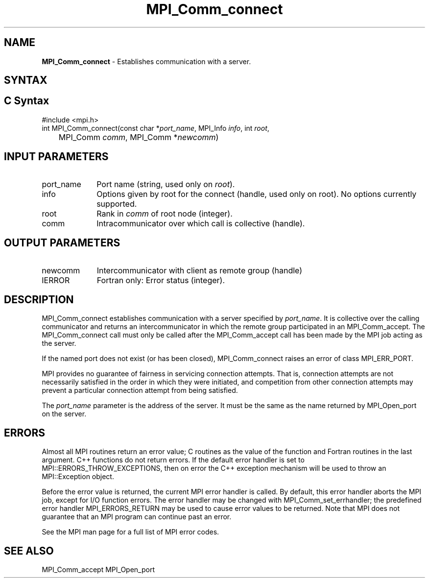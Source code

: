 .\" -*- nroff -*-
.\" Copyright 2013 Los Alamos National Security, LLC. All rights reserved.
.\" Copyright 2010 Cisco Systems, Inc.  All rights reserved.
.\" Copyright 2007-2008 Sun Microsystems, Inc.
.\" Copyright (c) 1996 Thinking Machines Corporation
.\" $COPYRIGHT$
.TH MPI_Comm_connect 3 "Mar 26, 2019" "4.0.1" "Open MPI"
.SH NAME
\fBMPI_Comm_connect \fP \- Establishes communication with a server.

.SH SYNTAX
.ft R
.SH C Syntax
.nf
#include <mpi.h>
int MPI_Comm_connect(const char *\fIport_name\fP, MPI_Info \fIinfo\fP, int \fIroot\fP,
	MPI_Comm \fIcomm\fP, MPI_Comm *\fInewcomm\fP)

.fi
.SH INPUT PARAMETERS
.ft R
.TP 1i
port_name
Port name (string, used only on \fIroot\fP).
.TP 1i
info
Options given by root for the connect (handle, used only on root). No options currently supported.
.TP 1i
root
Rank in \fIcomm\fP of root node (integer).
.TP 1i
comm
Intracommunicator over which call is collective (handle).

.SH OUTPUT PARAMETERS
.ft R
.TP 1i
newcomm
Intercommunicator with client as remote group (handle)
.TP 1i
IERROR
Fortran only: Error status (integer).

.SH DESCRIPTION
.ft R
MPI_Comm_connect establishes communication with a server specified by \fIport_name\fP. It is collective over the calling communicator and returns an intercommunicator in which the remote group participated in an MPI_Comm_accept. The MPI_Comm_connect call must only be called after the MPI_Comm_accept call has been made by the MPI job acting as the server.
.sp
If the named port does not exist (or has been closed), MPI_Comm_connect raises an error of class MPI_ERR_PORT.
.sp
MPI provides no guarantee of fairness in servicing connection attempts. That is, connection attempts are not necessarily satisfied in the order in which they were initiated, and competition from other connection attempts may prevent a particular connection attempt from being satisfied.

The \fIport_name\fP parameter is the address of the server. It must be the same as the name returned by MPI_Open_port on the server.


.SH ERRORS
Almost all MPI routines return an error value; C routines as the value of the function and Fortran routines in the last argument. C++ functions do not return errors. If the default error handler is set to MPI::ERRORS_THROW_EXCEPTIONS, then on error the C++ exception mechanism will be used to throw an MPI::Exception object.
.sp
Before the error value is returned, the current MPI error handler is
called. By default, this error handler aborts the MPI job, except for I/O function errors. The error handler may be changed with MPI_Comm_set_errhandler; the predefined error handler MPI_ERRORS_RETURN may be used to cause error values to be returned. Note that MPI does not guarantee that an MPI program can continue past an error.
.sp
See the MPI man page for a full list of MPI error codes.

.SH SEE ALSO
MPI_Comm_accept
MPI_Open_port
.br

